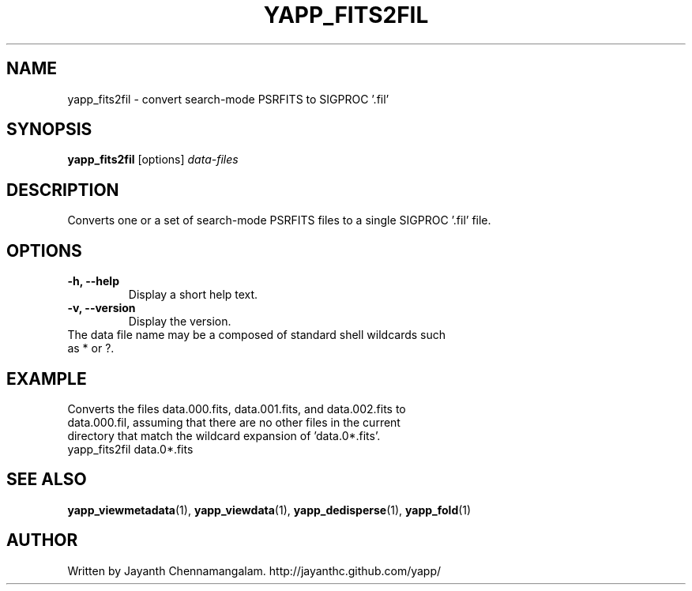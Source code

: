 .\#
.\# Yet Another Pulsar Processor Commands
.\# yapp_fits2fil Manual Page
.\#
.\# Created by Jayanth Chennamangalam on 2013.03.05
.\#

.TH YAPP_FITS2FIL 1 "2013-03-05" "YAPP 3.0-beta" \
"Yet Another Pulsar Processor"


.SH NAME
yapp_fits2fil \- convert search-mode PSRFITS to SIGPROC '.fil'


.SH SYNOPSIS
.B yapp_fits2fil
[options]
.I data-files


.SH DESCRIPTION
Converts one or a set of search-mode PSRFITS files to a single SIGPROC '.fil' \
file.


.SH OPTIONS
.TP
.B \-h, --help
Display a short help text.
.TP
.B \-v, --version
Display the version.


.TP
The data file name may be a composed of standard shell wildcards such as * or \
?.


.SH EXAMPLE
.TP
Converts the files data.000.fits, data.001.fits, and data.002.fits to \
data.000.fil, assuming that there are no other files in the current directory \
that match the wildcard expansion of 'data.0*.fits'.
.TP
yapp_fits2fil data.0*.fits


.SH SEE ALSO
.BR yapp_viewmetadata (1),
.BR yapp_viewdata (1),
.BR yapp_dedisperse (1),
.BR yapp_fold (1)


.SH AUTHOR
.TP 
Written by Jayanth Chennamangalam. http://jayanthc.github.com/yapp/

